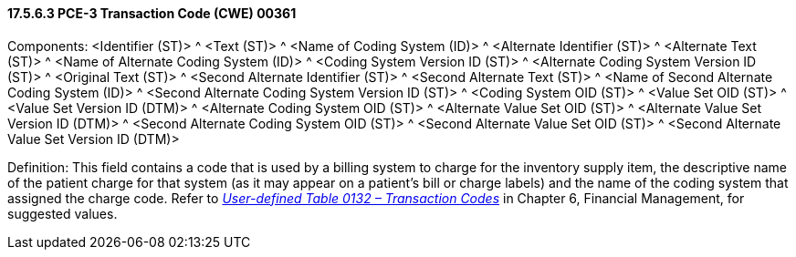 ==== 17.5.6.3 PCE-3 Transaction Code (CWE) 00361

Components: <Identifier (ST)> ^ <Text (ST)> ^ <Name of Coding System (ID)> ^ <Alternate Identifier (ST)> ^ <Alternate Text (ST)> ^ <Name of Alternate Coding System (ID)> ^ <Coding System Version ID (ST)> ^ <Alternate Coding System Version ID (ST)> ^ <Original Text (ST)> ^ <Second Alternate Identifier (ST)> ^ <Second Alternate Text (ST)> ^ <Name of Second Alternate Coding System (ID)> ^ <Second Alternate Coding System Version ID (ST)> ^ <Coding System OID (ST)> ^ <Value Set OID (ST)> ^ <Value Set Version ID (DTM)> ^ <Alternate Coding System OID (ST)> ^ <Alternate Value Set OID (ST)> ^ <Alternate Value Set Version ID (DTM)> ^ <Second Alternate Coding System OID (ST)> ^ <Second Alternate Value Set OID (ST)> ^ <Second Alternate Value Set Version ID (DTM)>

Definition: This field contains a code that is used by a billing system to charge for the inventory supply item, the descriptive name of the patient charge for that system (as it may appear on a patient's bill or charge labels) and the name of the coding system that assigned the charge code. Refer to _file:///E:\V2\v2.9%20final%20Nov%20from%20Frank\V29_CH02C_Tables.docx#HL70132[User-defined Table 0132 – Transaction Codes]_ in Chapter 6, Financial Management, for suggested values.

